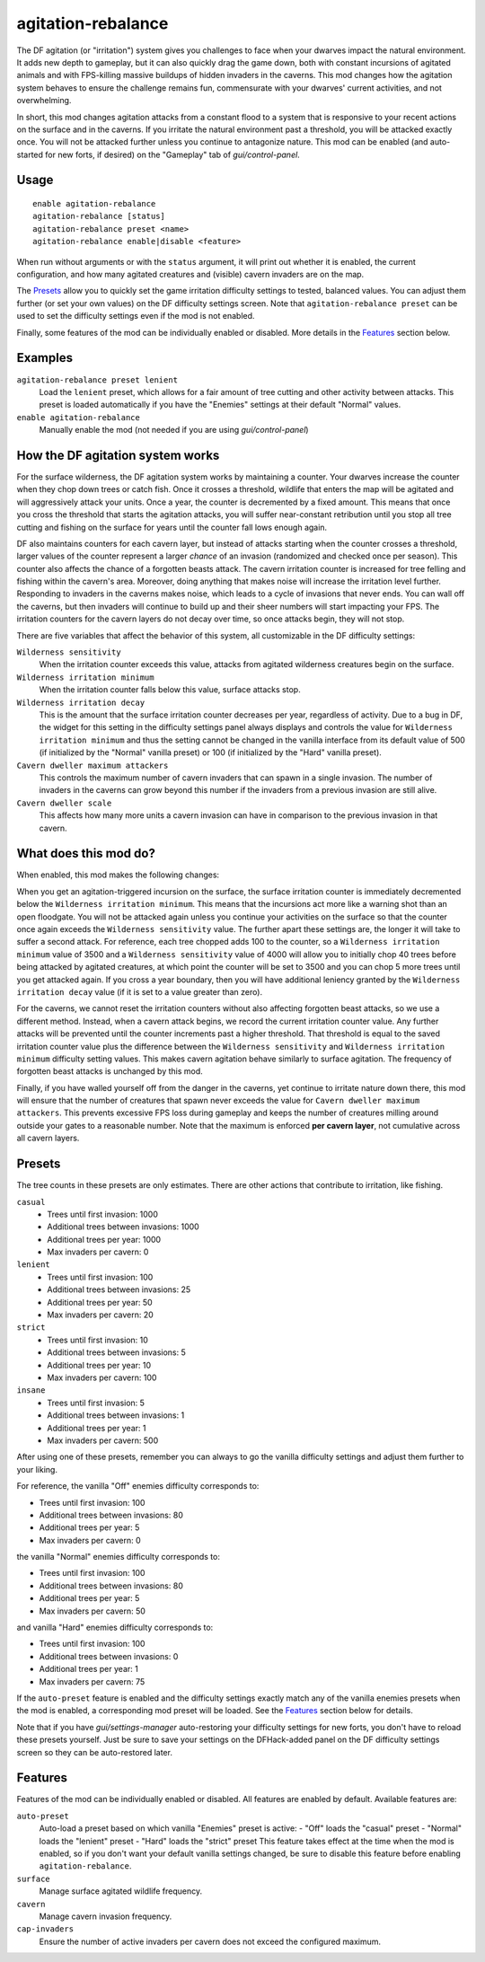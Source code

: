 agitation-rebalance
===================

.. dfhack-tool::
    :summary: Rebalance agitation mechanics.
    :tags: fort gameplay

The DF agitation (or "irritation") system gives you challenges to face when
your dwarves impact the natural environment. It adds new depth to gameplay, but
it can also quickly drag the game down, both with constant incursions of
agitated animals and with FPS-killing massive buildups of hidden invaders in
the caverns. This mod changes how the agitation system behaves to ensure the
challenge remains fun, commensurate with your dwarves' current activities, and
not overwhelming.

In short, this mod changes agitation attacks from a constant flood to a system
that is responsive to your recent actions on the surface and in the caverns.
If you irritate the natural environment past a threshold, you will be attacked
exactly once. You will not be attacked further unless you continue to
antagonize nature. This mod can be enabled (and auto-started for new forts, if
desired) on the "Gameplay" tab of `gui/control-panel`.

Usage
-----

::

    enable agitation-rebalance
    agitation-rebalance [status]
    agitation-rebalance preset <name>
    agitation-rebalance enable|disable <feature>

When run without arguments or with the ``status`` argument, it will print out
whether it is enabled, the current configuration, and how many agitated
creatures and (visible) cavern invaders are on the map.

The `Presets`_ allow you to quickly set the game irritation difficulty settings
to tested, balanced values. You can adjust them further (or set your own values)
on the DF difficulty settings screen. Note that ``agitation-rebalance preset``
can be used to set the difficulty settings even if the mod is not enabled.

Finally, some features of the mod can be individually enabled or disabled. More
details in the `Features`_ section below.

Examples
--------

``agitation-rebalance preset lenient``
    Load the ``lenient`` preset, which allows for a fair amount of tree cutting
    and other activity between attacks. This preset is loaded automatically if
    you have the "Enemies" settings at their default "Normal" values.

``enable agitation-rebalance``
    Manually enable the mod (not needed if you are using `gui/control-panel`)

How the DF agitation system works
---------------------------------

For the surface wilderness, the DF agitation system works by maintaining a
counter. Your dwarves increase the counter when they chop down trees or catch
fish. Once it crosses a threshold, wildlife that enters the map will be
agitated and will aggressively attack your units. Once a year, the counter is
decremented by a fixed amount. This means that once you cross the threshold
that starts the agitation attacks, you will suffer near-constant retribution
until you stop all tree cutting and fishing on the surface for years until the
counter fall lows enough again.

DF also maintains counters for each cavern layer, but instead of attacks
starting when the counter crosses a threshold, larger values of the counter
represent a larger *chance* of an invasion (randomized and checked once per
season). This counter also affects the chance of a forgotten beasts attack. The
cavern irritation counter is increased for tree felling and fishing within the
cavern's area. Moreover, doing anything that makes noise will increase the
irritation level further. Responding to invaders in the caverns makes noise,
which leads to a cycle of invasions that never ends. You can wall off the
caverns, but then invaders will continue to build up and their sheer numbers
will start impacting your FPS. The irritation counters for the cavern layers do
not decay over time, so once attacks begin, they will not stop.

There are five variables that affect the behavior of this system, all
customizable in the DF difficulty settings:

``Wilderness sensitivity``
    When the irritation counter exceeds this value, attacks from agitated
    wilderness creatures begin on the surface.
``Wilderness irritation minimum``
    When the irritation counter falls below this value, surface attacks stop.
``Wilderness irritation decay``
    This is the amount that the surface irritation counter decreases per year,
    regardless of activity. Due to a bug in DF, the widget for this setting in
    the difficulty settings panel always displays and controls the value for
    ``Wilderness irritation minimum`` and thus the setting cannot be changed in
    the vanilla interface from its default value of 500 (if initialized by the
    "Normal" vanilla preset) or 100 (if initialized by the "Hard" vanilla
    preset).
``Cavern dweller maximum attackers``
    This controls the maximum number of cavern invaders that can spawn in a
    single invasion. The number of invaders in the caverns can grow beyond this
    number if the invaders from a previous invasion are still alive.
``Cavern dweller scale``
    This affects how many more units a cavern invasion can have in comparison
    to the previous invasion in that cavern.

What does this mod do?
----------------------

When enabled, this mod makes the following changes:

When you get an agitation-triggered incursion on the surface, the surface
irritation counter is immediately decremented below the
``Wilderness irritation minimum``. This means that the incursions act more like
a warning shot than an open floodgate. You will not be attacked again unless
you continue your activities on the surface so that the counter once again
exceeds the ``Wilderness sensitivity`` value. The further apart these settings
are, the longer it will take to suffer a second attack. For reference, each
tree chopped adds 100 to the counter, so a ``Wilderness irritation minimum``
value of 3500 and a ``Wilderness sensitivity`` value of 4000 will allow you to
initially chop 40 trees before being attacked by agitated creatures, at which
point the counter will be set to 3500 and you can chop 5 more trees until you
get attacked again. If you cross a year boundary, then you will have additional
leniency granted by the ``Wilderness irritation decay`` value (if it is set to
a value greater than zero).

For the caverns, we cannot reset the irritation counters without also affecting
forgotten beast attacks, so we use a different method. Instead, when a cavern
attack begins, we record the current irritation counter value. Any further
attacks will be prevented until the counter increments past a higher threshold.
That threshold is equal to the saved irritation counter value plus the
difference between the ``Wilderness sensitivity`` and
``Wilderness irritation minimum`` difficulty setting values. This makes cavern
agitation behave similarly to surface agitation. The frequency of forgotten
beast attacks is unchanged by this mod.

Finally, if you have walled yourself off from the danger in the caverns, yet
continue to irritate nature down there, this mod will ensure that the number of
creatures that spawn never exceeds the value for
``Cavern dweller maximum attackers``. This prevents excessive FPS loss during
gameplay and keeps the number of creatures milling around outside your gates to
a reasonable number. Note that the maximum is enforced **per cavern layer**,
not cumulative across all cavern layers.

Presets
-------

The tree counts in these presets are only estimates. There are other actions
that contribute to irritation, like fishing.

``casual``
    - Trees until first invasion: 1000
    - Additional trees between invasions: 1000
    - Additional trees per year: 1000
    - Max invaders per cavern: 0
``lenient``
    - Trees until first invasion: 100
    - Additional trees between invasions: 25
    - Additional trees per year: 50
    - Max invaders per cavern: 20
``strict``
    - Trees until first invasion: 10
    - Additional trees between invasions: 5
    - Additional trees per year: 10
    - Max invaders per cavern: 100
``insane``
    - Trees until first invasion: 5
    - Additional trees between invasions: 1
    - Additional trees per year: 1
    - Max invaders per cavern: 500

After using one of these presets, remember you can always to go the vanilla
difficulty settings and adjust them further to your liking.

For reference, the vanilla "Off" enemies difficulty corresponds to:

- Trees until first invasion: 100
- Additional trees between invasions: 80
- Additional trees per year: 5
- Max invaders per cavern: 0

the vanilla "Normal" enemies difficulty corresponds to:

- Trees until first invasion: 100
- Additional trees between invasions: 80
- Additional trees per year: 5
- Max invaders per cavern: 50

and vanilla "Hard" enemies difficulty corresponds to:

- Trees until first invasion: 100
- Additional trees between invasions: 0
- Additional trees per year: 1
- Max invaders per cavern: 75

If the ``auto-preset`` feature is enabled and the difficulty settings exactly
match any of the vanilla enemies presets when the mod is enabled, a
corresponding mod preset will be loaded. See the `Features`_ section below for
details.

Note that if you have `gui/settings-manager` auto-restoring your difficulty
settings for new forts, you don't have to reload these presets yourself. Just
be sure to save your settings on the DFHack-added panel on the DF difficulty
settings screen so they can be auto-restored later.

Features
--------

Features of the mod can be individually enabled or disabled. All features are
enabled by default. Available features are:

``auto-preset``
    Auto-load a preset based on which vanilla "Enemies" preset is active:
    - "Off" loads the "casual" preset
    - "Normal" loads the "lenient" preset
    - "Hard" loads the "strict" preset
    This feature takes effect at the time when the mod is enabled, so if you
    don't want your default vanilla settings changed, be sure to disable this
    feature before enabling ``agitation-rebalance``.
``surface``
    Manage surface agitated wildlife frequency.
``cavern``
    Manage cavern invasion frequency.
``cap-invaders``
    Ensure the number of active invaders per cavern does not exceed the
    configured maximum.
